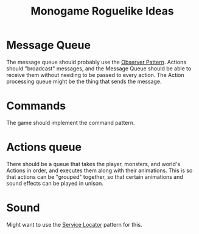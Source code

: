 :PROPERTIES:
:ID:       9303f554-090f-4c7d-af2e-c86d7f981a76
:END:
#+title: Monogame Roguelike Ideas

* Message Queue
The message queue should probably use the [[id:8140e038-8424-480c-b6a8-608220c9f337][Observer Pattern]]. Actions should "broadcast" messages, and the Message Queue should be able to receive them without needing to be passed to every action. The Action processing queue might be the thing that sends the message.

* Commands
The game should implement the command pattern.

* Actions queue
There should be a queue that takes the player, monsters, and world's Actions in order, and executes them along with their animations. This is so that actions can be "grouped" together, so that certain animations and sound effects can be played in unison.

* Sound
Might want to use the [[id:2807e592-fd35-4551-bb15-fec7cd854666][Service Locator]] pattern for this.
